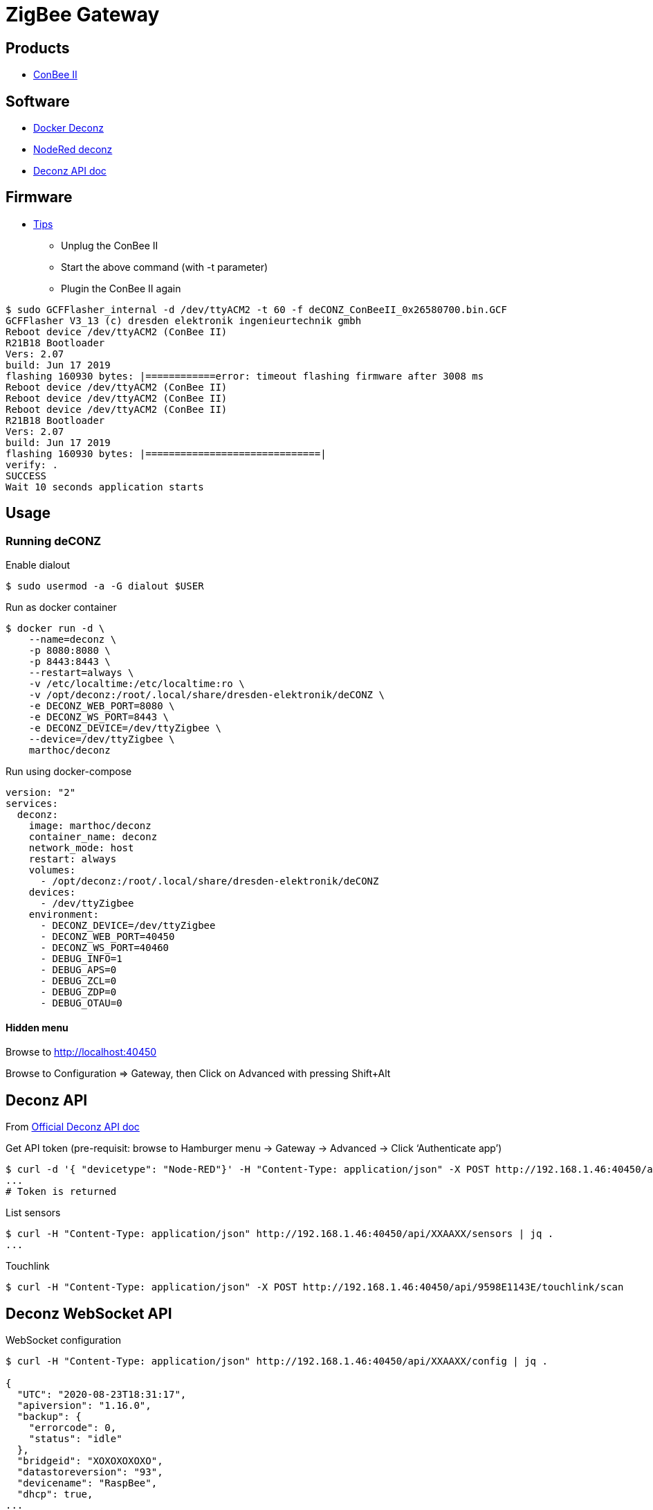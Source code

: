 = ZigBee Gateway

== Products

* link:https://phoscon.de/en/conbee2[ConBee II]

== Software

* link:https://github.com/marthoc/docker-deconz[Docker Deconz]
* link:https://flows.nodered.org/node/node-red-contrib-deconz[NodeRed deconz]
* link:http://dresden-elektronik.github.io/deconz-rest-doc[Deconz API doc]

== Firmware

* link:https://github.com/dresden-elektronik/deconz-rest-plugin/issues/2493[Tips]


**  Unplug the ConBee II
**  Start the above command (with -t parameter)
**  Plugin the ConBee II again

[source,bash]
----
$ sudo GCFFlasher_internal -d /dev/ttyACM2 -t 60 -f deCONZ_ConBeeII_0x26580700.bin.GCF 
GCFFlasher V3_13 (c) dresden elektronik ingenieurtechnik gmbh
Reboot device /dev/ttyACM2 (ConBee II)
R21B18 Bootloader
Vers: 2.07
build: Jun 17 2019
flashing 160930 bytes: |============error: timeout flashing firmware after 3008 ms
Reboot device /dev/ttyACM2 (ConBee II)
Reboot device /dev/ttyACM2 (ConBee II)
Reboot device /dev/ttyACM2 (ConBee II)
R21B18 Bootloader
Vers: 2.07
build: Jun 17 2019
flashing 160930 bytes: |==============================|
verify: .
SUCCESS
Wait 10 seconds application starts
----

== Usage

=== Running deCONZ

.Enable dialout
[source,bash]
----
$ sudo usermod -a -G dialout $USER
----

.Run as docker container
[source,bash]
----
$ docker run -d \
    --name=deconz \
    -p 8080:8080 \
    -p 8443:8443 \
    --restart=always \
    -v /etc/localtime:/etc/localtime:ro \
    -v /opt/deconz:/root/.local/share/dresden-elektronik/deCONZ \
    -e DECONZ_WEB_PORT=8080 \
    -e DECONZ_WS_PORT=8443 \
    -e DECONZ_DEVICE=/dev/ttyZigbee \
    --device=/dev/ttyZigbee \
    marthoc/deconz
----

.Run using docker-compose
[source,yaml]
----
version: "2"
services:
  deconz:
    image: marthoc/deconz
    container_name: deconz
    network_mode: host
    restart: always
    volumes:
      - /opt/deconz:/root/.local/share/dresden-elektronik/deCONZ
    devices:
      - /dev/ttyZigbee
    environment:
      - DECONZ_DEVICE=/dev/ttyZigbee
      - DECONZ_WEB_PORT=40450
      - DECONZ_WS_PORT=40460
      - DEBUG_INFO=1
      - DEBUG_APS=0
      - DEBUG_ZCL=0
      - DEBUG_ZDP=0
      - DEBUG_OTAU=0
----

.Browse to link:http://localhost:40450[]

==== Hidden menu

Browse to Configuration => Gateway, then Click on Advanced with pressing Shift+Alt

== Deconz API

From link:http://dresden-elektronik.github.io/deconz-rest-doc[Official Deconz API doc]

.Get API token (pre-requisit: browse to Hamburger menu -> Gateway -> Advanced -> Click ‘Authenticate app’)
[source,bash]
----
$ curl -d '{ "devicetype": "Node-RED"}' -H "Content-Type: application/json" -X POST http://192.168.1.46:40450/api
...
# Token is returned
----

.List sensors
[source,bash]
----
$ curl -H "Content-Type: application/json" http://192.168.1.46:40450/api/XXAAXX/sensors | jq .
...
----

.Touchlink
[source,bash]
----
$ curl -H "Content-Type: application/json" -X POST http://192.168.1.46:40450/api/9598E1143E/touchlink/scan
----

== Deconz WebSocket API

.WebSocket configuration
[source,bash]
----
$ curl -H "Content-Type: application/json" http://192.168.1.46:40450/api/XXAAXX/config | jq .

{
  "UTC": "2020-08-23T18:31:17",
  "apiversion": "1.16.0",
  "backup": {
    "errorcode": 0,
    "status": "idle"
  },
  "bridgeid": "XOXOXOXOXO",
  "datastoreversion": "93",
  "devicename": "RaspBee",
  "dhcp": true,
...
  "uuid": "606b08d1-5f14-4032-86cc-xxxxxx",
  "websocketnotifyall": true,
  "websocketport": 40460,
  "whitelist": {
    "XOXOXOXOXO": {
      "create date": "2020-08-22T18:40:34",
      "last use date": "2020-08-22T18:40:34",
      "name": "Node-RED"
    },
 ...
  },
  "zigbeechannel": 15
}
----

.WebSocket event listen (link:http://dresden-elektronik.github.io/deconz-rest-doc/websocket/[sample])
[source,js]
----
const WebSocket = require('ws');

const host = '192.168.1.46';
const port = 40460;

const ws = new WebSocket('ws://' + host + ':' + port);

ws.onmessage = function(msg) {
    console.log(JSON.parse(msg.data));
}
----